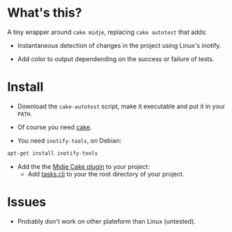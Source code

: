 #+STARTUP: indent

* What's this? 

  A tiny wrapper around =cake midje=, replacing =cake autotest= that adds: 
    - Instantaneous detection of changes in the project using Linux's inotify.
    - Add color to output dependending on the success or failure of
      tests.

        [[https://github.com/denlab/faster-cake-autotest/raw/master/src/doc/image/autotest-emacs.png]]

* Install

  - Download the =cake-autotest= script, make it executable and put it
    in your =PATH=.

  - Of course you need [[https://github.com/ninjudd/cake][cake]].

  - You need =inotify-tools=, on Debian: 
#+BEGIN_SRC sh
apt-get install inotify-tools
#+END_SRC
  - Add the the [[https://github.com/marick/Midje/wiki/Cake-midje][Midje Cake plugin]] to your project:
    - Add [[https://github.com/marick/Midje/raw/master/examples/cake-midje/tasks.clj][tasks.clj]] to your the root directory of your project.




* Issues

  - Probably don't work on other plateform than Linux (untested).
